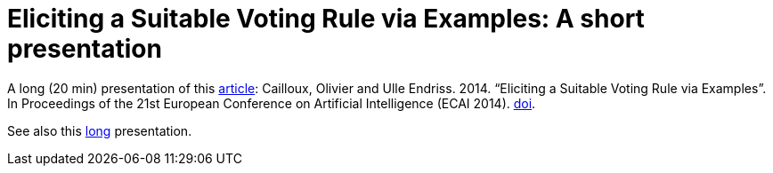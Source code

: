 = Eliciting a Suitable Voting Rule via Examples: A short presentation

A long (20 min) presentation of this http://www.lamsade.dauphine.fr/~ocailloux/#publications[article]: Cailloux, Olivier and Ulle Endriss. 2014. “Eliciting a Suitable Voting Rule via Examples”. In Proceedings of the 21st European Conference on Artificial Intelligence (ECAI 2014). http://doi.org/10.3233/978-1-61499-419-0-183[doi].

See also this https://github.com/oliviercailloux/eliciting-voting-rules-pres-long[long] presentation.

